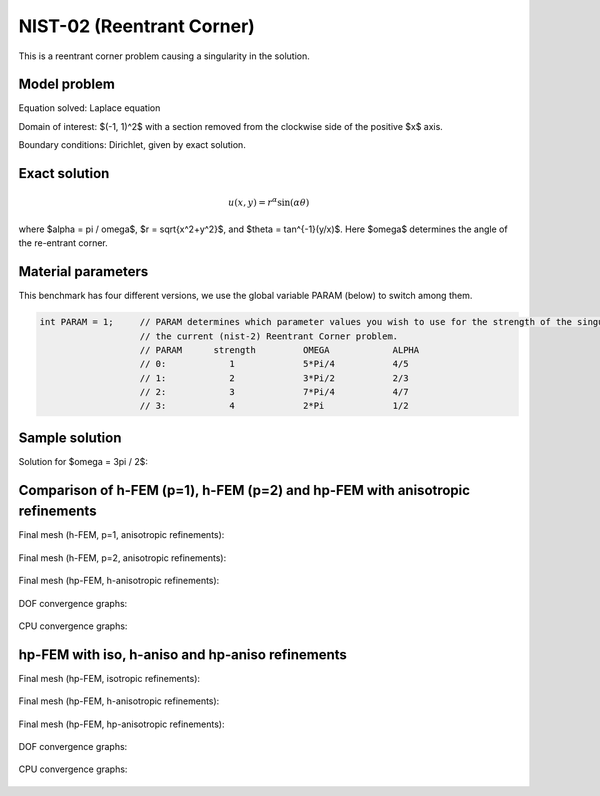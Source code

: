NIST-02 (Reentrant Corner)
--------------------------

This is a reentrant corner problem causing a singularity in the solution. 

Model problem
~~~~~~~~~~~~~

Equation solved: Laplace equation 

.. math::
    :label: NIST-2

       -\Delta u = 0.

Domain of interest: $(-1, 1)^2$ with a section removed from the clockwise side of the positive $x$ axis.

Boundary conditions: Dirichlet, given by exact solution.

Exact solution
~~~~~~~~~~~~~~

.. math::

    u(x, y) = r^{\alpha}\sin(\alpha \theta)


where $\alpha = \pi / \omega$, $r = \sqrt{x^2+y^2}$, and $\theta = tan^{-1}(y/x)$. Here $\omega$ determines 
the angle of the re-entrant corner. 

Material parameters
~~~~~~~~~~~~~~~~~~~
This benchmark has four different versions, we use the global variable PARAM (below) to switch among them.

.. sourcecode::
    .

    int PARAM = 1;     // PARAM determines which parameter values you wish to use for the strength of the singularity in
                       // the current (nist-2) Reentrant Corner problem.
                       // PARAM      strength         OMEGA            ALPHA
                       // 0:            1             5*Pi/4           4/5
                       // 1:            2             3*Pi/2           2/3
                       // 2:            3             7*Pi/4           4/7
                       // 3:            4             2*Pi             1/2

.. latexcode::
    .

    int PARAM = 1;     // PARAM determines which parameter values you wish to use for
                       // the strength of the singularity in the current (nist-2) 
                       // Reentrant Corner problem.
                       // PARAM      strength         OMEGA            ALPHA
                       // 0:            1             5*Pi/4           4/5
                       // 1:            2             3*Pi/2           2/3
                       // 2:            3             7*Pi/4           4/7
                       // 3:            4             2*Pi             1/2


Sample solution
~~~~~~~~~~~~~~~

Solution for $\omega = 3\pi / 2$:

.. figure:: nist-02/solution.png
   :align: center
   :scale: 50% 
   :figclass: align-center
   :alt: Solution.

Comparison of h-FEM (p=1), h-FEM (p=2) and hp-FEM with anisotropic refinements
~~~~~~~~~~~~~~~~~~~~~~~~~~~~~~~~~~~~~~~~~~~~~~~~~~~~~~~~~~~~~~~~~~~~~~~~~~~~~~

Final mesh (h-FEM, p=1, anisotropic refinements):

.. figure:: nist-02/mesh_h1_aniso.png
   :align: center
   :scale: 40% 
   :figclass: align-center
   :alt: Final mesh.

Final mesh (h-FEM, p=2, anisotropic refinements):

.. figure:: nist-02/mesh_h2_aniso.png
   :align: center
   :scale: 40% 
   :figclass: align-center
   :alt: Final mesh.

Final mesh (hp-FEM, h-anisotropic refinements):

.. figure:: nist-02/mesh_hp_anisoh.png
   :align: center
   :scale: 40% 
   :figclass: align-center
   :alt: Final mesh.

DOF convergence graphs:

.. figure:: nist-02/conv_dof_aniso.png
   :align: center
   :scale: 50% 
   :figclass: align-center
   :alt: DOF convergence graph.

CPU convergence graphs:

.. figure:: nist-02/conv_cpu_aniso.png
   :align: center
   :scale: 50% 
   :figclass: align-center
   :alt: CPU convergence graph.

hp-FEM with iso, h-aniso and hp-aniso refinements
~~~~~~~~~~~~~~~~~~~~~~~~~~~~~~~~~~~~~~~~~~~~~~~~~

Final mesh (hp-FEM, isotropic refinements):

.. figure:: nist-02/mesh_hp_iso.png
   :align: center
   :scale: 40% 
   :figclass: align-center
   :alt: Final mesh.

Final mesh (hp-FEM, h-anisotropic refinements):

.. figure:: nist-02/mesh_hp_anisoh.png
   :align: center
   :scale: 40% 
   :figclass: align-center
   :alt: Final mesh.

Final mesh (hp-FEM, hp-anisotropic refinements):

.. figure:: nist-02/mesh_hp_aniso.png
   :align: center
   :scale: 40% 
   :figclass: align-center
   :alt: Final mesh.

DOF convergence graphs:

.. figure:: nist-02/conv_dof_hp.png
   :align: center
   :scale: 50% 
   :figclass: align-center
   :alt: DOF convergence graph.

CPU convergence graphs:

.. figure:: nist-02/conv_cpu_hp.png
   :align: center
   :scale: 50% 
   :figclass: align-center
   :alt: CPU convergence graph.


